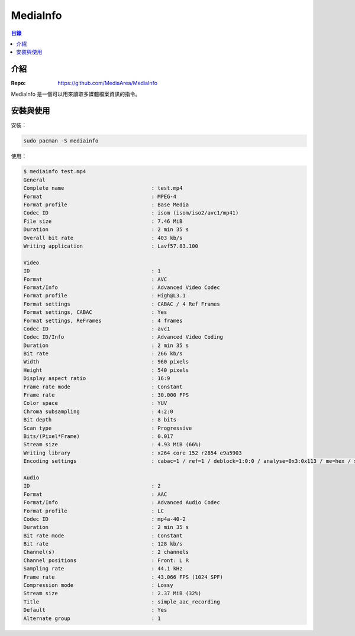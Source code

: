========================================
MediaInfo
========================================


.. contents:: 目錄


介紹
========================================

:Repo: https://github.com/MediaArea/MediaInfo


MediaInfo 是一個可以用來讀取多媒體檔案資訊的指令。



安裝與使用
========================================

安裝：

.. code-block:: sh

    sudo pacman -S mediainfo


使用：

.. code-block:: sh

    $ mediainfo test.mp4
    General
    Complete name                            : test.mp4
    Format                                   : MPEG-4
    Format profile                           : Base Media
    Codec ID                                 : isom (isom/iso2/avc1/mp41)
    File size                                : 7.46 MiB
    Duration                                 : 2 min 35 s
    Overall bit rate                         : 403 kb/s
    Writing application                      : Lavf57.83.100

    Video
    ID                                       : 1
    Format                                   : AVC
    Format/Info                              : Advanced Video Codec
    Format profile                           : High@L3.1
    Format settings                          : CABAC / 4 Ref Frames
    Format settings, CABAC                   : Yes
    Format settings, ReFrames                : 4 frames
    Codec ID                                 : avc1
    Codec ID/Info                            : Advanced Video Coding
    Duration                                 : 2 min 35 s
    Bit rate                                 : 266 kb/s
    Width                                    : 960 pixels
    Height                                   : 540 pixels
    Display aspect ratio                     : 16:9
    Frame rate mode                          : Constant
    Frame rate                               : 30.000 FPS
    Color space                              : YUV
    Chroma subsampling                       : 4:2:0
    Bit depth                                : 8 bits
    Scan type                                : Progressive
    Bits/(Pixel*Frame)                       : 0.017
    Stream size                              : 4.93 MiB (66%)
    Writing library                          : x264 core 152 r2854 e9a5903
    Encoding settings                        : cabac=1 / ref=1 / deblock=1:0:0 / analyse=0x3:0x113 / me=hex / subme=2 / psy=1 / psy_rd=1.00:0.00 / mixed_ref=0 / me_range=16 / chroma_me=1 / trellis=0 / 8x8dct=1 / cqm=0 / deadzone=21,11 / fast_pskip=1 / chroma_qp_offset=0 / threads=6 / lookahead_threads=2 / sliced_threads=0 / nr=0 / decimate=1 / interlaced=0 / bluray_compat=0 / constrained_intra=0 / bframes=3 / b_pyramid=2 / b_adapt=1 / b_bias=0 / direct=1 / weightb=1 / open_gop=0 / weightp=1 / keyint=250 / keyint_min=25 / scenecut=40 / intra_refresh=0 / rc_lookahead=10 / rc=crf / mbtree=1 / crf=19.0 / qcomp=0.60 / qpmin=0 / qpmax=69 / qpstep=4 / ip_ratio=1.40 / aq=1:1.00

    Audio
    ID                                       : 2
    Format                                   : AAC
    Format/Info                              : Advanced Audio Codec
    Format profile                           : LC
    Codec ID                                 : mp4a-40-2
    Duration                                 : 2 min 35 s
    Bit rate mode                            : Constant
    Bit rate                                 : 128 kb/s
    Channel(s)                               : 2 channels
    Channel positions                        : Front: L R
    Sampling rate                            : 44.1 kHz
    Frame rate                               : 43.066 FPS (1024 SPF)
    Compression mode                         : Lossy
    Stream size                              : 2.37 MiB (32%)
    Title                                    : simple_aac_recording
    Default                                  : Yes
    Alternate group                          : 1
